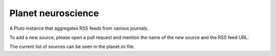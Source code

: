 Planet neuroscience
-------------------

A Pluto instance that aggregates RSS feeds from various journals.

To add a new source, please open a pull request and mention the name of the new source and the RSS feed URL.


The current list of sources can be seen in the planet.ini file.
